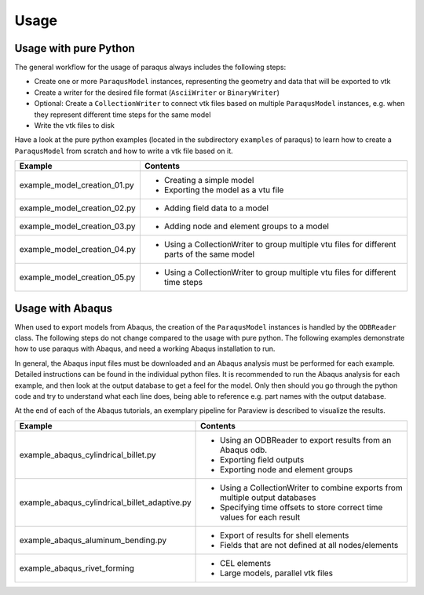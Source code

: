 Usage
=====

Usage with pure Python
----------------------

The general workflow for the usage of paraqus always includes the following steps:

- Create one or more ``ParaqusModel`` instances, representing the geometry and data that will be exported to vtk
- Create a writer for the desired file format (``AsciiWriter`` or ``BinaryWriter``)
- Optional: Create a ``CollectionWriter`` to connect vtk files based on multiple ``ParaqusModel`` instances, e.g. when they represent different time steps for the same model
- Write the vtk files to disk

Have a look at the pure python examples (located in the subdirectory ``examples`` of paraqus) to learn how to create a ``ParaqusModel`` from scratch and how to write a vtk file based on it.

============================     ========
Example                          Contents
============================     ========
example_model_creation_01.py     - Creating a simple model
                                 - Exporting the model as a vtu file

example_model_creation_02.py     - Adding field data to a model

example_model_creation_03.py     - Adding node and element groups to a model

example_model_creation_04.py     - Using a CollectionWriter to group multiple vtu files
                                   for different parts of the same model

example_model_creation_05.py     - Using a CollectionWriter to group multiple vtu files
                                   for different time steps

============================     ========

Usage with Abaqus
-----------------

When used to export models from Abaqus, the creation of the ``ParaqusModel`` instances is handled by the ``ODBReader`` class. The following steps do not change compared to the usage with pure python. The following examples demonstrate how to use paraqus with Abaqus, and need a working Abaqus installation to run. 

In general, the Abaqus input files must be downloaded and an Abaqus analysis must be performed for each example. Detailed instructions can be found in the individual python files. It is recommended to run the Abaqus analysis for each example, and then look at the output database to get a feel for the model. Only then should you go through the python code and try to understand what each line does, being able to reference e.g. part names with the output database.

At the end of each of the Abaqus tutorials, an exemplary pipeline for Paraview is described to visualize the results.

=============================================     ========
Example                                           Contents
=============================================     ========
example_abaqus_cylindrical_billet.py              - Using an ODBReader to export results from an Abaqus odb.
                                                  - Exporting field outputs
						  - Exporting node and element groups

example_abaqus_cylindrical_billet_adaptive.py     - Using a CollectionWriter to combine exports from multiple output databases
                                                  - Specifying time offsets to store correct time values for each result

example_abaqus_aluminum_bending.py                - Export of results for shell elements
                                                  - Fields that are not defined at all nodes/elements

example_abaqus_rivet_forming     		  - CEL elements
                                                  - Large models, parallel vtk files

=============================================     ========


